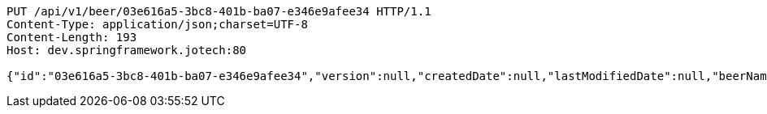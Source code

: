 [source,http,options="nowrap"]
----
PUT /api/v1/beer/03e616a5-3bc8-401b-ba07-e346e9afee34 HTTP/1.1
Content-Type: application/json;charset=UTF-8
Content-Length: 193
Host: dev.springframework.jotech:80

{"id":"03e616a5-3bc8-401b-ba07-e346e9afee34","version":null,"createdDate":null,"lastModifiedDate":null,"beerName":"My Beer","beerStyle":"ALE","upc":123456789,"price":4.00,"quantityOnHand":null}
----